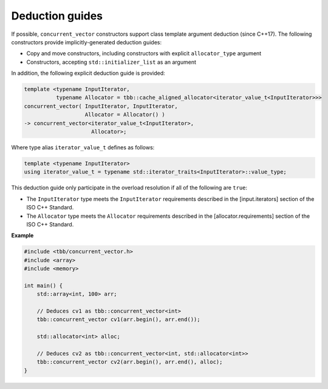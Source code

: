 .. SPDX-FileCopyrightText: 2019-2020 Intel Corporation
..
.. SPDX-License-Identifier: CC-BY-4.0

================
Deduction guides
================

If possible, ``concurrent_vector`` constructors support class template argument deduction (since C++17).
The following constructors provide implicitly-generated deduction guides:

* Copy and move constructors, including constructors with explicit ``allocator_type`` argument
* Constructors, accepting ``std::initializer_list`` as an argument

In addition, the following explicit deduction guide is provided:

.. code:: cpp

    template <typename InputIterator,
              typename Allocator = tbb::cache_aligned_allocator<iterator_value_t<InputIterator>>>
    concurrent_vector( InputIterator, InputIterator,
                       Allocator = Allocator() )
    -> concurrent_vector<iterator_value_t<InputIterator>,
                         Allocator>;

Where type alias ``iterator_value_t`` defines as follows:

.. code:: cpp

    template <typename InputIterator>
    using iterator_value_t = typename std::iterator_traits<InputIterator>::value_type;

This deduction guide only participate in the overload resolution if all of the following are ``true``:

* The ``InputIterator`` type meets the ``InputIterator`` requirements described in the [input.iterators] section of the ISO C++ Standard.
* The ``Allocator`` type meets the ``Allocator`` requirements described in the [allocator.requirements] section of the ISO C++ Standard.

**Example**

.. code:: cpp

    #include <tbb/concurrent_vector.h>
    #include <array>
    #include <memory>

    int main() {
        std::array<int, 100> arr;

        // Deduces cv1 as tbb::concurrent_vector<int>
        tbb::concurrent_vector cv1(arr.begin(), arr.end());

        std::allocator<int> alloc;

        // Deduces cv2 as tbb::concurrent_vector<int, std::allocator<int>>
        tbb::concurrent_vector cv2(arr.begin(), arr.end(), alloc);
    }
